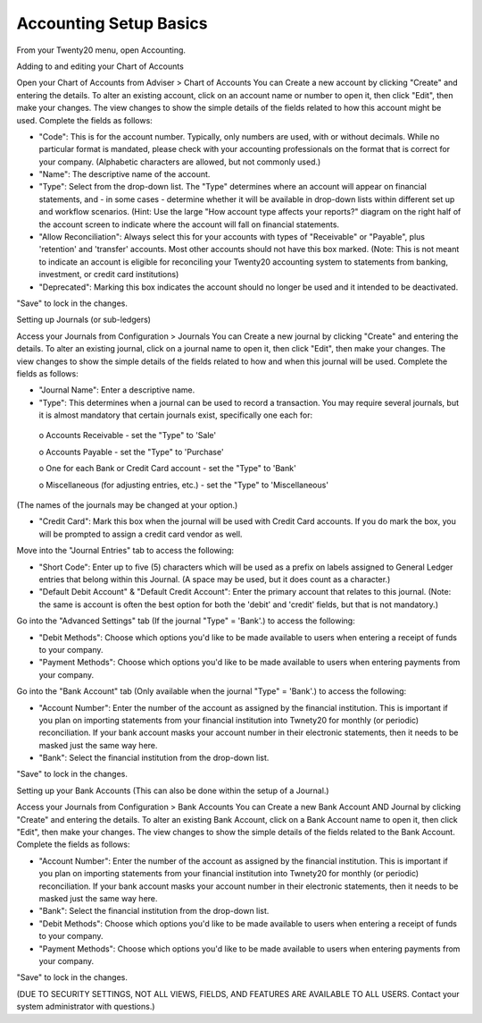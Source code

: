 Accounting Setup Basics
==========
.. youtube:: X2FLM4apGc0
    :align: right
    :width: 700
    :height: 394
From your Twenty20 menu, open Accounting.

Adding to and editing your Chart of Accounts

Open your Chart of Accounts from Adviser > Chart of Accounts
You can Create a new account by clicking "Create" and entering the details.  To alter an existing account, click on an account name or number to open it, then click "Edit", then make your changes.
The view changes to show the simple details of the fields related to how this account might be used.  Complete the fields as follows:

•	"Code": This is for the account number.  Typically, only numbers are used, with or without decimals.  While no particular format is mandated, please check with your accounting professionals on the format that is correct for your company.  (Alphabetic characters are allowed, but not commonly used.)
•	"Name": The descriptive name of the account.
•	"Type": Select from the drop-down list.  The "Type" determines where an account will appear on financial statements, and - in some cases - determine whether it will be available in drop-down lists within different set up and workflow scenarios.  (Hint: Use the large "How account type affects your reports?" diagram on the right half of the account screen to indicate where the account will fall on financial statements.
•	"Allow Reconciliation": Always select this for your accounts with types of "Receivable" or "Payable", plus 'retention' and 'transfer' accounts.  Most other accounts should not have this box marked.  (Note: This is not meant to indicate an account is eligible for reconciling your Twenty20 accounting system to statements from banking, investment, or credit card institutions)
•	"Deprecated": Marking this box indicates the account should no longer be used and it intended to be deactivated.

"Save" to lock in the changes.



Setting up Journals (or sub-ledgers)

Access your Journals from Configuration > Journals
You can Create a new journal by clicking "Create" and entering the details.  To alter an existing journal, click on a journal name to open it, then click "Edit", then make your changes.
The view changes to show the simple details of the fields related to how and when this journal will be used.  Complete the fields as follows:

•	"Journal Name": Enter a descriptive name.
•	"Type": This determines when a journal can be used to record a transaction.  You may require several journals, but it is almost mandatory that certain journals exist, specifically one each for:
    o	Accounts Receivable - set the "Type" to 'Sale'
     
    o	Accounts Payable - set the "Type" to 'Purchase'
     
    o	One for each Bank or Credit Card account - set the "Type" to 'Bank'
     
    o	Miscellaneous (for adjusting entries, etc.) - set the "Type" to 'Miscellaneous'
(The names of the journals may be changed at your option.)

•	"Credit Card": Mark this box when the journal will be used with Credit Card accounts.  If you do mark the box, you will be prompted to assign a credit card vendor as well.

Move into the "Journal Entries" tab to access the following:

•	"Short Code": Enter up to five (5) characters which will be used as a prefix on labels assigned to General Ledger entries that belong within this Journal.  (A space may be used, but it does count as a character.)
•	"Default Debit Account" & "Default Credit Account": Enter the primary account that relates to this journal.  (Note: the same is account is often the best option for both the 'debit' and 'credit' fields, but that is not mandatory.)

Go into the "Advanced Settings" tab (If the journal "Type" = 'Bank'.) to access the following:

•	"Debit Methods": Choose which options you'd like to be made available to users when entering a receipt of funds to your company.
•	"Payment Methods": Choose which options you'd like to be made available to users when entering payments from your company.

Go into the "Bank Account" tab (Only available when the journal "Type" = 'Bank'.) to access the following:

•	"Account Number": Enter the number of the account as assigned by the financial institution.  This is important if you plan on importing statements from your financial institution into Twnety20 for monthly (or periodic) reconciliation.  If your bank account masks your account number in their electronic statements, then it needs to be masked just the same way here.
•	"Bank": Select the financial institution from the drop-down list.

"Save" to lock in the changes.



Setting up your Bank Accounts (This can also be done within the setup of a Journal.)

Access your Journals from Configuration > Bank Accounts
You can Create a new Bank Account AND Journal by clicking "Create" and entering the details.  To alter an existing Bank Account, click on a Bank Account name to open it, then click "Edit", then make your changes.
The view changes to show the simple details of the fields related to the Bank Account.  Complete the fields as follows:

•	"Account Number": Enter the number of the account as assigned by the financial institution.  This is important if you plan on importing statements from your financial institution into Twnety20 for monthly (or periodic) reconciliation.  If your bank account masks your account number in their electronic statements, then it needs to be masked just the same way here.
•	"Bank": Select the financial institution from the drop-down list.
•	"Debit Methods": Choose which options you'd like to be made available to users when entering a receipt of funds to your company.
•	"Payment Methods": Choose which options you'd like to be made available to users when entering payments from your company.

"Save" to lock in the changes.


(DUE TO SECURITY SETTINGS, NOT ALL VIEWS, FIELDS, AND FEATURES ARE AVAILABLE TO ALL USERS.  Contact your system administrator with questions.)
